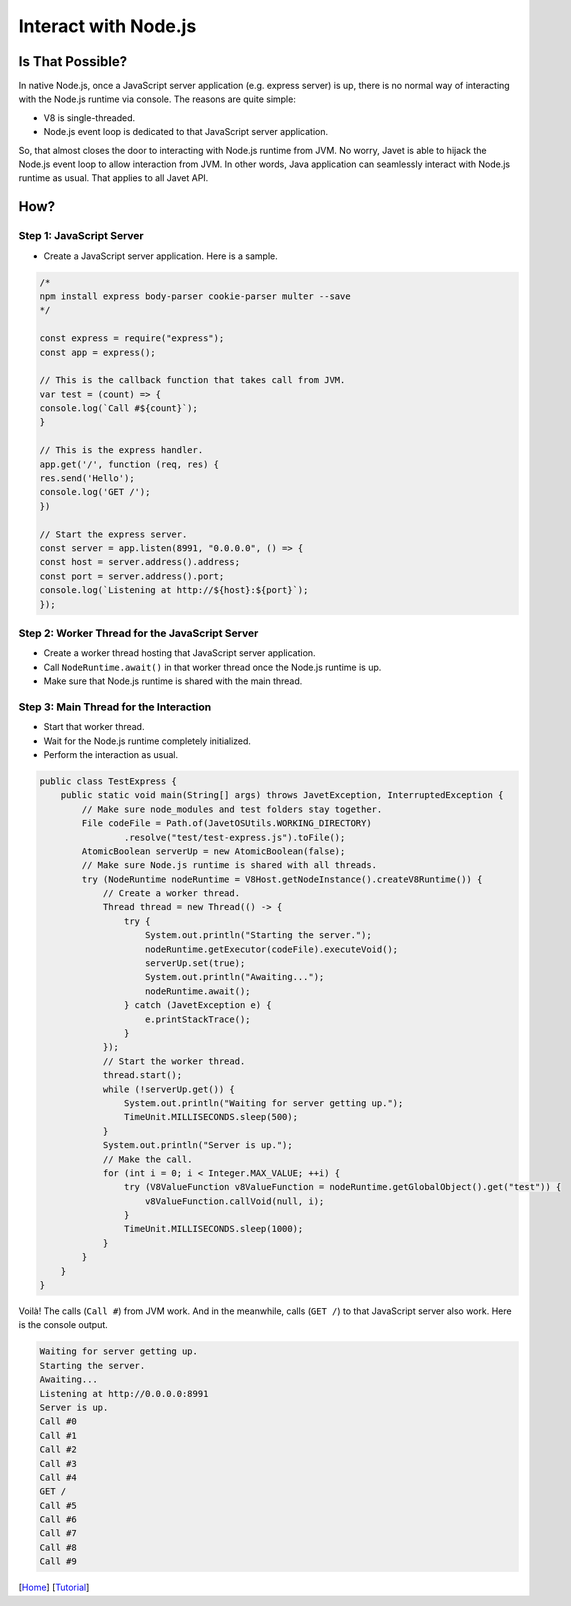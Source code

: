 =====================
Interact with Node.js
=====================

Is That Possible?
=====================

In native Node.js, once a JavaScript server application (e.g. express server) is up, there is no normal way of interacting with the Node.js runtime via console. The reasons are quite simple:

* V8 is single-threaded.
* Node.js event loop is dedicated to that JavaScript server application.

So, that almost closes the door to interacting with Node.js runtime from JVM. No worry, Javet is able to hijack the Node.js event loop to allow interaction from JVM. In other words, Java application can seamlessly interact with Node.js runtime as usual. That applies to all Javet API.

How?
====

Step 1: JavaScript Server
-------------------------

* Create a JavaScript server application. Here is a sample.

.. code-block:: js

    /*
    npm install express body-parser cookie-parser multer --save
    */

    const express = require("express");
    const app = express();

    // This is the callback function that takes call from JVM.
    var test = (count) => {
    console.log(`Call #${count}`);
    }

    // This is the express handler.
    app.get('/', function (req, res) {
    res.send('Hello');
    console.log('GET /');
    })

    // Start the express server.
    const server = app.listen(8991, "0.0.0.0", () => {
    const host = server.address().address;
    const port = server.address().port;
    console.log(`Listening at http://${host}:${port}`);
    });

Step 2: Worker Thread for the JavaScript Server
-----------------------------------------------

* Create a worker thread hosting that JavaScript server application.
* Call ``NodeRuntime.await()`` in that worker thread once the Node.js runtime is up.
* Make sure that Node.js runtime is shared with the main thread.

Step 3: Main Thread for the Interaction
---------------------------------------

* Start that worker thread.
* Wait for the Node.js runtime completely initialized.
* Perform the interaction as usual.

.. code-block:: java

    public class TestExpress {
        public static void main(String[] args) throws JavetException, InterruptedException {
            // Make sure node_modules and test folders stay together.
            File codeFile = Path.of(JavetOSUtils.WORKING_DIRECTORY)
                    .resolve("test/test-express.js").toFile();
            AtomicBoolean serverUp = new AtomicBoolean(false);
            // Make sure Node.js runtime is shared with all threads.
            try (NodeRuntime nodeRuntime = V8Host.getNodeInstance().createV8Runtime()) {
                // Create a worker thread.
                Thread thread = new Thread(() -> {
                    try {
                        System.out.println("Starting the server.");
                        nodeRuntime.getExecutor(codeFile).executeVoid();
                        serverUp.set(true);
                        System.out.println("Awaiting...");
                        nodeRuntime.await();
                    } catch (JavetException e) {
                        e.printStackTrace();
                    }
                });
                // Start the worker thread.
                thread.start();
                while (!serverUp.get()) {
                    System.out.println("Waiting for server getting up.");
                    TimeUnit.MILLISECONDS.sleep(500);
                }
                System.out.println("Server is up.");
                // Make the call.
                for (int i = 0; i < Integer.MAX_VALUE; ++i) {
                    try (V8ValueFunction v8ValueFunction = nodeRuntime.getGlobalObject().get("test")) {
                        v8ValueFunction.callVoid(null, i);
                    }
                    TimeUnit.MILLISECONDS.sleep(1000);
                }
            }
        }
    }

Voilà! The calls (``Call #``) from JVM work. And in the meanwhile, calls (``GET /``) to that JavaScript server also work. Here is the console output.

.. code-block:: shell

    Waiting for server getting up.
    Starting the server.
    Awaiting...
    Listening at http://0.0.0.0:8991
    Server is up.
    Call #0
    Call #1
    Call #2
    Call #3
    Call #4
    GET /
    Call #5
    Call #6
    Call #7
    Call #8
    Call #9

[`Home <../../README.rst>`_] [`Tutorial <index.rst>`_]
